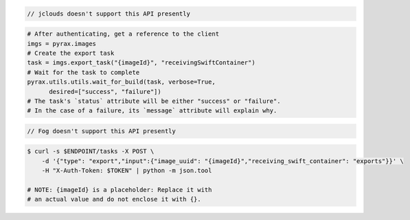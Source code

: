 .. code-block:: csharp

.. code-block:: java

  // jclouds doesn't support this API presently

.. code-block:: javascript

.. code-block:: php

.. code-block:: python

  # After authenticating, get a reference to the client
  imgs = pyrax.images
  # Create the export task
  task = imgs.export_task("{imageId}", "receivingSwiftContainer")
  # Wait for the task to complete
  pyrax.utils.utils.wait_for_build(task, verbose=True,
        desired=["success", "failure"])
  # The task's `status` attribute will be either "success" or "failure".
  # In the case of a failure, its `message` attribute will explain why.

.. code-block:: ruby

  // Fog doesn't support this API presently

.. code-block:: sh

    $ curl -s $ENDPOINT/tasks -X POST \
        -d '{"type": "export","input":{"image_uuid": "{imageId}","receiving_swift_container": "exports"}}' \
        -H "X-Auth-Token: $TOKEN" | python -m json.tool

    # NOTE: {imageId} is a placeholder: Replace it with
    # an actual value and do not enclose it with {}.

